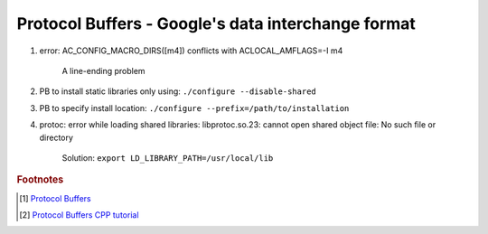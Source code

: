 Protocol Buffers - Google's data interchange format
===================================================


#. error: AC_CONFIG_MACRO_DIRS([m4]) conflicts with ACLOCAL_AMFLAGS=-I m4

    A line-ending problem

#. PB to install static libraries only using: ``./configure --disable-shared``
#. PB to specify install location: ``./configure --prefix=/path/to/installation``

#. protoc: error while loading shared libraries: libprotoc.so.23: cannot open shared object file: No such file or directory

    Solution: ``export LD_LIBRARY_PATH=/usr/local/lib``


.. rubric:: Footnotes

.. [#] `Protocol Buffers <https://github.com/protocolbuffers/protobuf.git>`_
.. [#] `Protocol Buffers CPP tutorial <https://developers.google.com/protocol-buffers/docs/cpptutorial>`_
